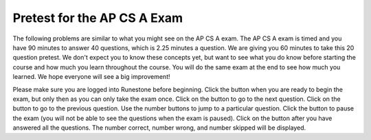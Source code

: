 
   
.. |start| image:: Figures/start.png
    :height: 24px
    :align: top
    :alt: start
    
.. |next| image:: Figures/next.png
    :height: 24px
    :align: top
    :alt: next
    
.. |prev| image:: Figures/prev.png
    :height: 24px
    :align: top
    :alt: previous
    
.. |pause| image:: Figures/pause.png
    :height: 24px
    :align: top
    :alt: pause
    
.. |finish| image:: Figures/finishExam.png
    :height: 24px
    :align: top
    :alt: finish exam
   


.. qnum::
   :prefix: 1-1-6-
   :start: 1
   
   
Pretest for the AP CS A Exam
------------------------------

The following problems are similar to what you might see on the AP CS A exam.  The AP CS A exam is timed and you have 90 minutes to answer 40 questions, which is 2.25 minutes a question.  We are giving you 60 minutes to take this 20 question pretest.  We don't expect you to know these concepts yet, but want to see what you do know before starting the course and how much you learn throughout the course. You will do the same exam at the end to see how much you learned. We hope everyone will see a big improvement!  

Please make sure you are logged into Runestone before beginning. Click the |start| button when you are ready to begin the exam, but only then as you can only take the exam once.  Click on the |next| button to go to the next question.  Click on the |prev| button to go to the previous question.  Use the number buttons to jump to a particular question.  Click the |pause| button to pause the exam (you will not be able to see the questions when the exam is paused).  Click on the |finish| button after you have answered all the questions.  The number correct, number wrong, and number skipped will be displayed.

.. timed:: pretest1
    :timelimit: 60
    :nofeedback:

    .. mchoice:: qpret_1
        :answer_a: 112233445566
        :answer_b: 123456
        :answer_c: 123234345456
        :answer_d: 1223344556
        :answer_e: Nothing will be printed due to an IndexOutOfBoundsException.
        :correct: b
        :feedback_a: This would be true if the loop was printing each character twice and was incrementing the index by 1, but it prints two characters at a time and increments the index by 2.
        :feedback_b: This will loop through the string and print two characters at a time. The first time through the loop index = 0 and it will print "12". The second time through the loop index = 2 and it will print "34". The third time through the loop index = 4 and it will print "56". Remember that the substring method that takes two integer values will start the substring at the first value and include up to the character before the second value.
        :feedback_c: This would be true if the loop was loop printing three characters at a time, but it prints two characters at a time.
        :feedback_d: This would be true if the index was incrementing by 1 instead of 2.
        :feedback_e: This would be true if the loop stopped when index was less than the string length instead of one less than the string length.

        Given the following code segment, what is printed when it is executed? 
   
        .. code-block:: java

            String test = "123456";
            for (int index = 0; index < test.length() - 1; index = index + 2)
            {
                System.out.print(test.substring(index,index+2));
            }
         
    .. mchoice:: qpret_2
        :answer_a: It is the length of the array nums. 
        :answer_b: It is the length of the first consecutive block of the value target in nums.
        :answer_c: It is the number of occurrences of the value target in nums.  
        :answer_d: It is the length of the shortest consecutive block of the value target in nums.
        :answer_e: It is the length of the last consecutive block of the value target in nums.    
        :correct: c
        :feedback_a: This can not be true. There is no nums.length in the code and the only count happens lenCount is incremented when nums[k] == target.
        :feedback_b: It does not reset the count ever so it just counts all the times the target value appears in the array.
        :feedback_c: The variable lenCount is incremented each time the current array element is the same value as the target. It is never reset so it counts the number of occurrences of the value target in nums. The method returns maxLen which is set to lenCount after the loop finishes if lenCount is greater than maxLen. 
        :feedback_d: It does not reset the count ever so it just counts all the times the target value appears in the array.
        :feedback_e: It does not reset the count ever so it just counts all the times the target value appears in the array.

   	    Consider the following data field and method ``findLongest``. Method ``findLongest`` is intended to find the longest consecutive block of the value target occurring in the array nums; however, ``findLongest`` does not work as intended. For example, if the array nums contains the values [7, 10, 10, 15, 15, 15, 15, 10, 10, 10, 15, 10, 10], the call ``findLongest(10)`` should return 3, the length of the longest consecutive block of 10s.  Which of the following best describes the value returned by a call to ``findLongest``?
   	   
   	    .. code-block:: java
   	   
   	        private int[] nums;
   	        public int findLongest(int target)
   	        {
   	           int lenCount = 0;
   	           int maxLen = 0;
   	        
   	           for (int k = 0; k < nums.length; k++)
   	           {
   	              if (nums[k] == target)
   	              {
   	                 lenCount++;
   	              }
   	           
   	              else
   	              {
   	                 if (lenCount > maxLen)
   	                 {
   	                    maxLen = lenCount;
   	                 }
   	             }
   	           }
   	        
   	           if (lenCount > maxLen)
   	           {
   	              maxLen = lenCount;
   	           }
   	        
   	           return maxLen;
   	        }
      		
    .. mchoice:: qpret_3
        :answer_a: var1=1, var2=1 
        :answer_b: var1=3, var2=-1
        :answer_c: var1=0, var2=2    
        :answer_d: var1=2, var2=0
        :answer_e: The loop won't finish executing because of a division by zero.   
        :correct: d
        :feedback_a: This would be true if the body of the while loop only executed one time, but it executes twice.
        :feedback_b: This would be true if the body of the while loop executed 3 times, but it exectues twice.
        :feedback_c: This would be true if the body of the while loop never executed. This would have happened if the while check was if var1 != 0 instead of var2 != 0.
        :feedback_d: The loop starts with var1=0 and var2=2. The while checks that var2 isn't 0 (2!=0) and that var1 / var2 is greater than or equal to zero (0/2=0) so this is equal to zero and the body of the while loop will execute. The variable var1 has 1 added to it for a new value of 1. The variable var2 has 1 subtracted from it for a value of 1. At this point var1=1 and var2=1. The while condition is checked again. Since var2 isn't 0 (1!=0) and var1/var2 (1/1=1) is >= 0 so the body of the loop will execute again. The variable var1 has 1 added to it for a new value of 2. The variable var2 has 1 subtracted from it for a value of 0. At this point var1=2 and var2=0. The while condition is checked again. Since var2 is zero the while loop stops and the value of var1 is 2 and var2 is 0.
        :feedback_e: The operation 0 / 2 won't cause a division by zero. The result is just zero.
       
        Given the following code segment, what are the values of ``var1`` and ``var2`` after the while loop finishes?
       
        .. code-block:: java
       
            int var1 = 0;
            int var2 = 2;

            while ((var2 != 0) && ((var1 / var2) >= 0))
            {
               var1 = var1 + 1;
               var2 = var2 - 1; 
            }
         
    .. mchoice:: qpret_4
        :answer_a: I and III only
        :answer_b: II only
        :answer_c: III only    
        :answer_d: I and II only
        :answer_e: I, II, and III  
        :correct: a
        :feedback_a: Choice I uses multiple if's with logical ands in the conditions to check that the numbers are in range. Choice Choice II won't work since if you had a score of 94 it would first assign the grade to an "A" but then it would execute the next if and change the grade to a "B" and so on until the grade was set to a "C". Choice III uses ifs with else if to make sure that only one conditional is executed.
        :feedback_b: Choice II won't work since if you had a score of 94 it would first assign the grade to an "A" but then it would execute the next if and change the grade to a "B" and so on until the grade was set to a "C". This could have been fixed by using else if instead of just if.
        :feedback_c: Choice III is one of the correct answers. However, choice I is also correct. Choice I uses multiple if's with logical ands in the conditions to check that the numbers are in range. Choice III uses ifs with else if to make sure that only one conditional is executed.
        :feedback_d: Choice II won't work since if you had a score of 94 it would first assign the grade to an "A" but then it would execute the next if and change the grade to a "B" and so on until the grade was set to a "C". This could have been fixed by using else if instead of just if.
        :feedback_e: Choice II won't work since if you had a score of 94 it would first assign the grade to an "A" but then it would execute the next if and change the grade to a "B" and so on until the grade was set to a "C". This could have been fixed by using else if instead of just if.
       
        At a certain high school students receive letter grades based on the following scale: 93 or above is an A, 84 to 92 inclusive is a B, 75 to 83 inclusive is a C, and below 75 is an F.  Which of the following code segments will assign the correct string to ``grade`` for a given integer score?
       
        .. code-block:: java
      
            I.  if (score >= 93)
                   grade = "A";
                if (score >= 84 && score <= 92)
                   grade = "B"; 
                if (score >= 75 && score <= 83)
                   grade = "C";
                if (score < 75)
                   grade = "F";
                
            II. if (score >= 93)
                   grade = "A";
                if (score >= 84)
                   grade = "B";
                if (score >= 75)
                   grade = "C";
                if (score < 75)
                   grade = "F";
            
            III. if (score >= 93)
                    grade = "A";
                 else if (score >= 84)
                    grade = "B";
                 else if (score >= 75)
                    grade = "C";
                 else
                    grade = "F";
                 
    .. mchoice:: qpret_5
        :answer_a: x = 0;
        :answer_b: if (x > 0) x = 0;
        :answer_c: if (x < 0) x = 0;   
        :answer_d: if (x > 0) x = -x; else x = 0;
        :answer_e: if ( x < 0) x = 0; else x = -1;  
        :correct: a
        :feedback_a: No matter what x is set to originally, the code will reset it to 0.
        :feedback_b: Even if x is < 0, the above code will set it to 0.
        :feedback_c: Even if x is > than 0 originally, it will be set to 0 after the code executes.
        :feedback_d: The first if statment will always cause the second to be executed unless x already equals 0, such that x will never equal -x
        :feedback_e: The first if statement will always cause the second to be executed unless x already equals 0, such that x will never equal -x
       
        Given the following code segment, which of the following is this equivalent to?
       
        .. code-block:: java
         
            if ( x > 0) x = -x; 
            if (x < 0) x = 0;
          
    .. mchoice:: qpret_6
        :answer_a: (s == m - 5) && (s - 3 == 2 * (m - 3))
        :answer_b: (s == (m + 5)) && ((s + 3) == (2 * m + 3))
        :answer_c: s == (m - 5) && (2 * s + 3) == (m + 3) 
        :answer_d: s == m + 5 && s + 3 == 2 * m + 6  
        :answer_e: None of the answers are correct
        :correct: d
        :feedback_a: This would be true if Susan was 5 years younger than Matt and three years ago she was twice his age. But, how could she be younger than him now and twice his age three years ago?
        :feedback_b: This is almost right. It has Susan as 5 years older than Matt now. But the second part is wrong. Multiplication will be done before addition so (2 * m + 3) won't be correct for in 3 years Susan will be twice as old as Matt. It should be (2 * (m + 3)) or (2 * m + 6).
        :feedback_c: This can't be right because Susan is 5 years older than Matt, so the first part is wrong. It has susan equal to Matt's age minus 5 which would have Matt older than Susan.
        :feedback_d: Susan is 5 years older than Matt so s == m + 5 should be true and in 3 years she will be twice as old so s + 3 = 2 * (m + 3) = 2 * m + 6.
        :feedback_e: The answer is s == m + 5 && s + 3 == 2 * m + 6.
        
        Susan is 5 years older than Matt. Three years from now Susan's age will be twice Matt's age.  What should be in place of ``condition`` in the code segment below to solve this problem?
       
        .. code-block:: java

            for (int s = 1; s <= 100; s++) {
               for (int m = 1; m <= 100; m++) {
                  if (condition)
                     System.out.println("Susan is " + s + " and Matt is " + m);
               }
            }
         
    .. mchoice:: qpret_7
        :answer_a: 0 1 2 0 1 2 0 1
        :answer_b: 0 2 1 0 2 1 0 2
        :answer_c: 0 2 1 0 2 1 0 2 1  
        :answer_d: 2 1 0 2 1 0 2 1
        :answer_e: 0 2 1 0 2 1 0  
        :correct: b
        :feedback_a: The second time through the loop the value of num is 2 and 2 % 3 is 2 not 1.
        :feedback_b: The while loop will iterate 8 times. The value of num each time through the loop is: 0, 2, 4, 6, 8, 10, 12, and 14. The corresponding remainder operator of 3 is: 0, 2, 1, 0, 2, 1, 0, 2, which is print to the console.
        :feedback_c: The loop will iterate 8 times not 9. When the value of num exceeds 14, num will no longer be evaluated against the conditional statements. The remainder operator of 3 will be evaluated on the num values of 0, 2, 4, 6, 8, 10, 12 and 14.
        :feedback_d: The value of num the first time through the loop is 0 so the first remainder is 0 not 2. This would be true if the value of num was 2 to start.
        :feedback_e: This would be true if the loop stopped when the value of num was less than 14 but it is less than or equal to 14.
       
        Given the following code segment, what is printed when it executes?
       
        .. code-block:: java
       
            public static void test()
            {
               int num = 0;
               while(num <= 14) 
               {
            
                  if(num % 3 == 1) 
                  {
                     System.out.print("1 ");
                  }
               
                  else if (num % 3 == 2) 
                  {
                     System.out.print("2 ");
                  }
               
                  else
                  {
                     System.out.print("0 ");
                  }
               
                  num += 2; 
               }    
           }
        
    .. mchoice:: qpret_8
        :answer_a: hours = hours + minutes / 60; minutes = minutes % 60;
        :answer_b: minutes = minutes % 60;
        :answer_c: minutes = minutes + hours % 60; 
        :answer_d: hours = hours + minutes % 60; minutes = minutes / 60;
        :answer_e: hours = hours + minutes / 60;
        :correct: a
        :feedback_a: This will update the hours and minutes correctly. It will add the floor of the division of minutes by 60 to hours and then set minutes to the remainder of the division of minutes by 60.
        :feedback_b: This won't add to hour so it can't be correct. It will set minutes to the remainder of dividing minutes by 60 so minutes will be set correctly.
        :feedback_c: This will set the minutes to the minutes plus the remainder of dividing the hours by 60.
        :feedback_d: This will set hours to hours plus the remainder of dividing minutes by 60 and then set minutes to the number of hours (int division of minutes by 60).
        :feedback_e: This will correctly update the hours, but not update the minutes.
       
        Given the following incomplete class declaration, which of the following can be used to replace the missing code in the ``advance`` method so that it will correctly update the time?
       
        .. code-block:: java
       
            public class TimeRecord
            {
               private int hours;
               private int minutes; // 0<=minutes<60
            
               public TimeRecord(int h, int m)
               {
                  hours = h;
                  minutes = m;
               }
            
               // postcondition: returns the
               // number of hours
               public int getHours()
               { /* implementation not shown */ }
            
               // postcondition: returns the number
               // of minutes; 0 <= minutes < 60
               public int getMinutes()
               { /* implementation not shown */ }
            
               // precondition: h >= 0; m >= 0
               // postcondition: adds h hours and
               // m minutes to this TimeRecord
               public void advance(int h, int m)
               {
                  hours = hours + h;
                  minutes = minutes + m;
                  /* missing code */
               }
            
               // ... other methods not shown
            
           }
        
    .. mchoice:: qpret_9
        :answer_a: (c || d)
        :answer_b: (c && d)
        :answer_c: (!c) && (!d)   
        :answer_d: !(c && d)
        :answer_e: (!c) || (!d)
        :correct: c
        :feedback_a: NOTing an OR expression does not result in the same values ORed.
        :feedback_b: You do negate the OR to AND, but you also need to negate the values of d and d.
        :feedback_c: NOTing (negating) an OR expression is the same as the AND of the individual values NOTed (negated). See De Morgans laws.
        :feedback_d: This would be equivalent to (!c || !d)
        :feedback_e: This would be equivalent to (!(c && d))
       
        Which of the following expressions is equivalent to the following? 
       
        .. code-block:: java
       
            !(c || d)
         
    .. mchoice:: qpret_10
        :answer_a: The values don't matter this will always cause an infinite loop.
        :answer_b: Whenever a has values larger then temp.
        :answer_c: When all values in a are larger than temp.
        :answer_d: Whenever a includes a value that is less than or equal to zero.
        :answer_e: Whenever a includes a value equal to temp.
        :correct: d
        :feedback_a: An infinite loop will not always occur in this program segment. It occurs when at least one value in a is less than or equal to 0.
        :feedback_b: Values larger then temp will not cause an infinite loop.
        :feedback_c: Values larger then temp will not cause an infinite loop.
        :feedback_d: When a contains a value that is less than or equal to zero then multiplying that value by 2 will never make the result larger than the temp value (which was set to some value > 0), so an infinite loop will occur.
        :feedback_e: Values equal to temp will not cause the infinite loop.
       
        Which of the following will cause an infinite loop when ``temp`` is greater than zero and ``a`` is an array of integers.  
       
        .. code-block:: java
       
            for (int k = 0; k < a.length; k++ )
            {
               while (a[k] < temp)
               {
                  a[k] *= 2;
               }
            }
         
    .. mchoice:: qpret_11
        :answer_a: 4
        :answer_b: 2
        :answer_c: 16  
        :answer_d: 7
        :answer_e: 3
        :correct: b
        :feedback_a: This would be true if it was return (a[1] *= 2); 
        :feedback_b: The statement a[1]--; is the same as a[1] = a[1] - 1; so this will change to 3 to 2.  The return (a[1] * 2) does not change the value at a[1].  
        :feedback_c: This would be true if it was return (a[0] *= 2);
        :feedback_d: This would be true if it was a[0]--;
        :feedback_e: This can't be true because a[1]--; means the same as a[1] = a[1] - 1; so the 3 changes to 2.  Parameters are all pass by value in Java which means that a copy of the value is passed to a method. But, since an array is an object a copy of the value is a copy of the reference to the object. So changes to objects in methods are permanent.
       
        Given the following method declaration, and ``int[] a = {8, 3, 1}``, what is the value in ``a[1]`` after ``m1(a);`` is run?
       
        .. code-block:: java
       
            public static int m1(int[] a)
            {
               a[1]--;
               return (a[1] * 2);
            }
          
    .. mchoice:: qpret_12
        :answer_a: Hi There
        :answer_b: hi there
        :answer_c: HI THERE  
        :answer_d: null
        :answer_e: hI tHERE 
        :correct: a
        :feedback_a: Strings are immutable meaning that any changes to a string creates and returns a new string, so the string referred to by s1 does not change
        :feedback_b: This would only be correct if we had s1 = s2; after s2.toLowerCase(); was executed. Strings are immutable and so any change to a string returns a new string.
        :feedback_c: This would be correct if we had s1 = s3; after s3.toUpperCase(); was executed. Strings are immutable and so any change to a string returns a new string.
        :feedback_d: This would be true if we had s1 = s4; after s4 = null; was executed. Strings are immutable and so any changes to a string returns a new string.
        :feedback_e: Strings are immutable and so any changes to a string returns a new string.
       
        Given the following code segment, what will the value of ``s1`` be after this executes?
       
        .. code-block:: java
       
            String s1 = "Hi There";
            String s2 = s1;
            String s3 = s2;
            String s4 = s1;
            s2 = s2.toLowerCase();
            s3 = s3.toUpperCase();
            s4 = null;
         
    .. mchoice:: qpret_13
        :answer_a: Many digits are printed due to infinite recursion. 
        :answer_b: 3443
        :answer_c: 12344321
        :answer_d: 1441
        :answer_e: 43211234  
        :correct: e
        :feedback_a: When the recursive call to mystery(1) occurs (the 4th call to mystery), the division of x /10 equals .01--this becomes 0 because this is integer division and the remainder is thrown away. Therefore the current call will be completed and all of the previous calls to mystery will be completed.
        :feedback_b: The first call to mystery with the integer 1234 will print 1234 % 10. The '%' means modulus or remainder. The remainder of 1234 divided by 10 is 4 so the first thing printed must be 4.
        :feedback_c: The first call to mystery with the integer 1234 will print 1234 % 10. The '%' means modulus or remainder. The remainder of 1234 divided by 10 is 4 so the first thing printed must be 4.
        :feedback_d: The first call to mystery with the integer 1234 will print 1234 % 10. The '%' means modulus or remainder. The remainder of 1234 divided by 10 is 4 so the first thing printed must be 4.
        :feedback_e: This has a recursive call which means that the method calls itself when (x / 10) is greater than or equal to zero. Each time the method is called it prints the remainder of the passed value divided by 10 and then calls the method again with the result of the integer division of the passed number by 10 (which throws away the decimal part). After the recursion stops by (x / 10) == 0 the method will print the remainder of the passed value divided by 10 again.
       
        Which of the following is printed as the result of the call ``mystery(1234);``?
       
        .. code-block:: java
       
            //precondition:  x >=0
            public void mystery (int x)
            {
       
               System.out.print(x % 10);
          
               if ((x / 10) != 0)
               {
                  mystery(x / 10);
               }
          
               System.out.print(x % 10);
            }
         
    .. mchoice:: qpret_14
        :answer_a: The search value is not in the array
        :answer_b: The search value is the last element in the array
        :answer_c: The value is in the middle of the array.
        :answer_d: The search value is the first element in the array.
        :answer_e: Sequential Search can never be faster than Binary Search.
        :correct: d
        :feedback_a: If the search value is not in the array, a sequential search will have to check every item in the array before failing, a binary search will be faster.
        :feedback_b: In this case a sequential search will have to check every element before finding the correct one, whereas a binary search will not.
        :feedback_c: Results will differ depending on the exact location of the element, but Binary Search will still find the element faster while Sequential will have to check more elements.
        :feedback_d: Only when the search value is the first item in the array, and thus the first value encountered in sequential search, will sequential be faster than binary.
        :feedback_e: When the search value is the first element, Sequential will always be faster, as it will only need to check one element.
       
        Under which of these conditions will a sequential search be faster than a binary search?
    	   
    .. mchoice:: qpret_15
        :answer_a: [1, 2, 3, 4, 5]
        :answer_b: [1, 2, 4, 5, 6]
        :answer_c: [1, 2, 5, 4, 6] 
        :answer_d: [1, 5, 2, 4, 6]
        :answer_e: [1, 6, 2, 4, 5]
        :correct: c
        :feedback_a: The set replaces the 3 with the 4 so this can't be right
        :feedback_b: The add with an index of 2 and a value of 5 adds the 5 at index 2 not 3. Remember that the first index is 0.
        :feedback_c: The add method that takes just a value as a parameter adds that value to the end of the list. The set replaces the value at that index with the new value. The add with parameters of an index and a value puts the passed value at that index and moves any existing values by one index to the right (increments the index). So the list looks like: 1 // add 1 1 2 // add 2 1 2 3 // add 3 1 2 4 // set index 2 to 4 1 2 5 4 // add 5 to index 2 (move rest right) 1 2 5 4 6 // add 6 to end
        :feedback_d: The add with an index of 2 and a value of 5 adds the 5 at index 2 not 1. Remember that the first index is 0.
        :feedback_e: How did the 6 get in position 2?  
       
        Given the following code segment, what will be printed when it is executed?
       
        .. code-block:: java
       
            List<Integer> list1 = new ArrayList<Integer>();
            list1.add(new Integer(1));
            list1.add(new Integer(2));
            list1.add(new Integer(3));
            list1.set(2, new Integer(4));
            list1.add(2, new Integer(5));
            list1.add(new Integer(6));
            System.out.println(list1);
          
    .. mchoice:: qpret_16
        :answer_a: {{2 1 1 1}, {3 2 1 1}, {3 3 2 1}}
        :answer_b: {{2 3 3}, {1 2 3}, {1 1 2}, {1 1 1}}
        :answer_c: {{2 1 1}, {3 2 1}, {3 3 2}, {3 3 3}}
        :answer_d: {{2 3 3 3}, {1 2 3 3}, {1 1 2 3}}
        :answer_e: {{1 1 1 1}, {2 2 2 2}, {3 3 3 3}}
        :correct: a
        :feedback_a: When you create a 2-d array the first value is the number of rows and the second is the number of columns. This code will put a 1 in the array when the row index is less than the column index and a 2 in the array when the row and column index are the same, and a 3 in the array when the row index is greater than the column index.
        :feedback_b: This would be true if the first value when you create a 2-d array was the number of columns and the second was the number of rows. Also you would need to set the value to 3 when the column index was greater than the row and a 1 when the row index was greater than the column index.
        :feedback_c: This would be true if the first value when you create a 2-d array was the number of columns and the second was the number of rows.
        :feedback_d: This would be true if you set the value to 3 when the column index was greater than the row and a 1 when the row index was greater than the column index.
        :feedback_e: This would be true if you set the value to the row index. 
       
        Given the following code segment, What are the contents of ``mat`` after the code segment has been executed?
       
        .. code-block:: java
       
            int [][] mat = new int [3][4];
            for (int row = 0; row < mat.length; row++)
            {
         
               for (int col = 0; col < mat[0].length; col++)
               {
                  if (row < col)
                     mat[row][col] = 1;
                  else if (row == col)
                     mat[row][col] = 2;
                  else
                     mat[row][col] = 3;
              }
            }
         
    .. mchoice:: qpret_17
        :answer_a: AB
        :answer_b: ABDC
        :answer_c: ABCD
        :answer_d: ABC
        :answer_e: Nothing is printed due to infinite recursion.
        :correct: b
        :feedback_a: This would be true if the object was created of type Base using new Base. But the object is really a Derived object. So all methods are looked for starting with the Derived class.
        :feedback_b: Even though b is declared as type Base it is created as an object of the Derived class, so all methods to it will be resolved starting with the Derived class. So the methodOne() in Derived will be called. This method first calls super.methodOne so this will invoke the method in the superclass (which is Base). So next the methodOne in Base will execute. This prints the letter "A" and invokes this.methodTwo(). Since b is really a Derived object, we check there first to see if it has a methodTwo. It does, so execution continues in Derived's methodTwo. This method invokes super.methodTwo. So this will invoke the method in the super class (Base) named methodTwo. This method prints the letter "B" and then returns. Next the execution returns from the call to the super.methodTwo and prints the letter "D". We return to the Base class methodOne and return from that to the Derived class methodOne and print the letter "C".
        :feedback_c: After the call to methodOne in the super class printing "A", the code continues with the implicit this.methodTwo which resolves from the current object's class which is Derived. methodTwo in the Derived class is executed which then calls super.methodTwo which invokes printin "B" from methodTwo in the Base class. Then the "D" in the Derive methodTwo is printed. Finally the program returns to methodOne in the Derived class are prints "C".
        :feedback_d: The call to methodTwo in super.methodOne is to this.methodTwo which is the method from the Derived class. Consequently the "D" is also printed.
        :feedback_e: This is not an example of recursion. No method is called from within itself.
       
        Given the following class declarations, and assuming that the following declaration appears in a client program: ``Base b = new Derived();``, what is the result of the call ``b.methodOne();``?
       
        .. code-block:: java
       
            public class Base
            {
         
               public void methodOne()
               {
                  System.out.print("A");
                  methodTwo();
               }

               public void methodTwo()
               {
                  System.out.print("B");
               }
            }
         
            public class Derived extends Base
            {
         
               public void methodOne()
               {
                  super.methodOne();
                  System.out.print("C");
               }
            
               public void methodTwo()
               {
                  super.methodTwo();
                  System.out.print("D");
               }
            }
         
    .. mchoice:: qpret_18
        :answer_a: a = 6 and b = 7
        :answer_b: a = 6 and b = 13
        :answer_c: a = 6 and b = 0
        :answer_d: a = 0 and b = 13
        :answer_e: a = 13 and b = 0
        :correct: e
        :feedback_a: This would be true if the loop stopped when i was equal to 6.
        :feedback_b: Actually i = 6 and t = 6 and a = 13 after the loop finishes.
        :feedback_c: Actually i = 6 and t = 6 and b = 0 after the loop finishes.
        :feedback_d: Actually a = 13 and b = 0 after the loop finishes.
        :feedback_e: The variable i loops from 1 to 6 and each time the values are as follows: i = 1, t = 10, a = 4, b = 9, i = 2, t = 4, a  = 11, b =2, i = 3, t = 11, a = 5, b = 8, i = 4, t = 5, a = 12, b = 1, i = 5, t = 12, a = 6, b = 7, i = 6, t = 6, a = 13, b = 0
       
        Given the following code segment, what are the values of ``a`` and ``b`` after the ``for`` loop finishes?
       
        .. code-block:: java
       
            int a = 10, b = 3, t;
            for (int i=1; i<=6; i++)
            {
               t = a;
               a = i + b;
               b = t - i;
            }
         
    .. mchoice:: qpret_19
        :answer_a: Data (fields) can be directly accessed by all code in all classes. 
        :answer_b: Data (fields) can be hidden inside of an object using the abstract visibility modifier.
        :answer_c: Data (fields) can be hidden inside an object using the visibility modifier private.
        :answer_d: Data (fields) are directly accessible by objects in the same package and in subclasses.
        :answer_e: Data (fields) are directly accessible by objects in the same package.
        :correct: c
        :feedback_a: Encapsulation is making data private so only code in the same class has direct access.
        :feedback_b: There is no abstract visibility modfier. The keyword abstract is used on classes and methods. An abstract class is one that can't be instantiated and an abstract method is one that just has a method signature and no method body. You can not use the keyword abstract on field declarations.
        :feedback_c: This is the definition of encapsulation and this is done in Java using private (a member is direclty accessible only in the class that defines it) and protected (a member is direclty accessible only within code in the same package and in subclasses).
        :feedback_d: Encapsulation means that only code in the defining class has direct access. The visibility modifier protected gives diredct access to code in classes in the same package and subclasses.
        :feedback_e: Encapsulation means that only code in the defining class has direct access. The default package access gives direct access to code in classes in the same package.
       
        What is encapsulation and how does Java implement it?
       
    .. mchoice:: qpret_20
        :answer_a: V.
        :answer_b: I and II
        :answer_c: I and III
        :answer_d: IV
        :answer_e: I only
        :correct: d
        :feedback_a: In fact, all of the reasons listed are valid. Subclasses can reuse methods written for superclasses without code replication, subclasses can be stored in the same array, and passed as arguments to methods meant for the superclass. All of which make writing code more streamlined.
        :feedback_b: III is also valid. In some cases you might want to store subclasses together in a single array, and inheritance allows for this.
        :feedback_c: II is also valid. In some cases a single method is applicable for a number of subclasses, and inheritance allows you to pass objects of the subclasses to the same method instead of writing individual methods for each subclass.
        :feedback_d: All of these are valid reasons to use an inheritance heirarchy.
        :feedback_e: II and III are also valid, in some cases a single method is applicable for a number of subclasses, and inheritance allows you to pass all the subclasses to the same method instead of writing individual methods for each subclass and you might want to store subclasses together in a single array, and inheritance allows for this.
       
        Which of the following reasons for using an inheritance heirarchy are valid?
       
        .. code-block:: java
        
            I.   Methods from a superclass can be used in a subclass without 
                 rewriting or copying code.
            II.  Objects from subclasses can be passed as arguments to a method 
                 designed for the superclass
            III. Objects from subclasses can be stored in the same array
            IV.  All of the above
            V.   None of the above




